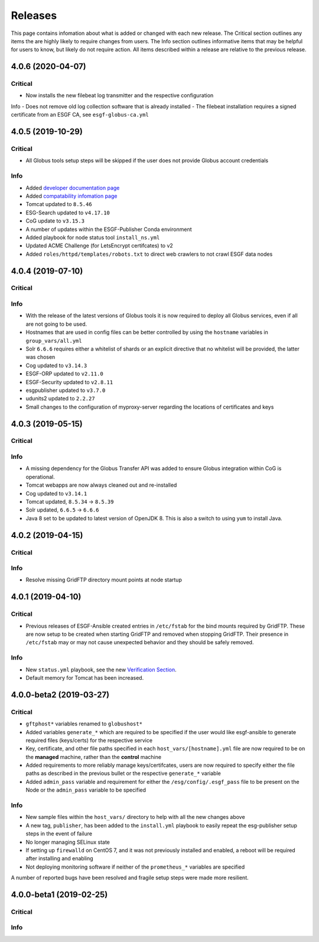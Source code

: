 Releases
========

This page contains infomation about what is added or changed with each new release.
The Critical section outlines any items the are highly likely to require changes from users.
The Info section outlines informative items that may be helpful for users to know, but likely do not require action.
All items described within a release are relative to the previous release.

4.0.6 (2020-04-07)
******************

Critical
--------
- Now installs the new filebeat log transmitter and the respective configuration

Info
- Does not remove old log collection software that is already installed
- The filebeat installation requires a signed certificate from an ESGF CA, see ``esgf-globus-ca.yml``

4.0.5 (2019-10-29)
******************

Critical
--------
- All Globus tools setup steps will be skipped if the user does not provide Globus account credentials

Info
----
- Added `developer documentation page  <../developers/developers.html>`_
- Added `compatability infomation page  <../faq/comptable.html>`_
- Tomcat updated to ``8.5.46``
- ESG-Search updated to ``v4.17.10``
- CoG update to ``v3.15.3``
- A number of updates within the ESGF-Publisher Conda environment
- Added playbook for node status tool ``install_ns.yml``
- Updated ACME Challenge (for LetsEncrypt certifcates) to v2
- Added ``roles/httpd/templates/robots.txt`` to direct web crawlers to not crawl ESGF data nodes


4.0.4 (2019-07-10)
******************

Critical
--------

Info
----
- With the release of the latest versions of Globus tools it is now required to deploy all Globus services, even if all are not going to be used.
- Hostnames that are used in config files can be better controlled by using the ``hostname`` variables in ``group_vars/all.yml``
- Solr ``6.6.6`` requires either a whitelist of shards or an explicit directive that no whitelist will be provided, the latter was chosen
- Cog updated to ``v3.14.3``
- ESGF-ORP updated to ``v2.11.0``
- ESGF-Security updated to ``v2.8.11``
- esgpublisher updated to ``v3.7.0``
- udunits2 updated to ``2.2.27``
- Small changes to the configuration of myproxy-server regarding the locations of certificates and keys


4.0.3 (2019-05-15)
******************

Critical
--------

Info
----
- A missing dependency for the Globus Transfer API was added to ensure Globus integration within CoG is operational.
- Tomcat webapps are now always cleaned out and re-installed
- Cog updated to ``v3.14.1``
- Tomcat updated, ``8.5.34`` -> ``8.5.39``
- Solr updated, ``6.6.5`` -> ``6.6.6``
- Java 8 set to be updated to latest version of OpenJDK 8. This is also a switch to using ``yum`` to install Java.


4.0.2 (2019-04-15)
******************

Critical
--------

Info
----
- Resolve missing GridFTP directory mount points at node startup


4.0.1 (2019-04-10)
******************

Critical
--------
- Previous releases of ESGF-Ansible created entries in ``/etc/fstab`` for the bind mounts required by GridFTP. These are now setup to be created when starting GridFTP and removed when stopping GridFTP. Their presence in ``/etc/fstab`` may or may not cause unexpected behavior and they should be safely removed.

Info
----
- New ``status.yml`` playbook, see the new `Verification Section <../verify/verify.html>`_.
- Default memory for Tomcat has been increased.


4.0.0-beta2 (2019-03-27)
************************

Critical
--------
- ``gftphost*`` variables renamed to ``globushost*``
- Added variables ``generate_*`` which are required to be specified if the user would like esgf-ansible to generate required files (keys/certs) for the respective service
- Key, certificate, and other file paths specified in each ``host_vars/[hostname].yml`` file are now required to be on the **managed** machine, rather than the **control** machine
- Added requirements to more reliably manage keys/certifcates, users are now required to specify either the file paths as described in the previous bullet or the respective ``generate_*`` variable
- Added ``admin_pass`` variable and requirement for either the ``/esg/config/.esgf_pass`` file to be present on the Node or the ``admin_pass`` variable to be specified

Info
----
- New sample files within the ``host_vars/`` directory to help with all the new changes above
- A new tag, ``publisher``, has been added to the ``install.yml`` playbook to easily repeat the esg-publisher setup steps in the event of failure
- No longer managing SELinux state
- If setting up ``firewalld`` on CentOS 7, and it was not previously installed and enabled, a reboot will be required after installing and enabling
- Not deploying monitoring software if neither of the ``prometheus_*`` variables are specified

A number of reported bugs have been resolved and fragile setup steps were made more resilient.

4.0.0-beta1 (2019-02-25)
************************

Critical
--------

Info
----